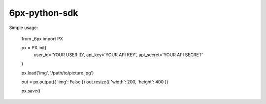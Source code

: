 6px-python-sdk
==============

Simple usage:

	from _6px import PX

	px = PX.init(
		user_id='YOUR USER ID',
		api_key='YOUR API KEY',
		api_secret='YOUR API SECRET'
	)

	px.load('img', '/path/to/picture.jpg')

	out = px.output({ 'img': False })
	out.resize({ 'width': 200, 'height': 400 })

	px.save()
